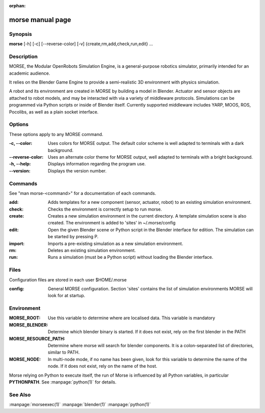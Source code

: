 :orphan:

morse manual page
=================

Synopsis
--------

**morse** [-h] [-c] [--reverse-color] [-v] {create,rm,add,check,run,edit} ...

Description
-----------
MORSE, the Modular OpenRobots Simulation Engine, is a general-purpose robotics
simulator, primarily intended for an academic audience.

It relies on the Blender Game Engine to provide a semi-realistic 3D 
environment with physics simulation.

A robot and its environment are created in MORSE by building a model in
Blender. Actuator and sensor objects are attached to robot models, and may be
interacted with via a variety of middleware protocols. Simulations can be
programmed via Python scripts or inside of Blender itself. Currently supported
middleware includes YARP, MOOS, ROS, Pocolibs, as well as a plain socket
interface.

Options
-------

These options apply to any MORSE command.

:-c, --color:
        Uses colors for MORSE output. The default color scheme is well
        adapted to terminals with a dark background.
:--reverse-color:
        Uses an alternate color theme for MORSE output, well adapted to
        terminals with a bright background.
:-h, --help:
        Displays information regarding the program use.
:--version:
        Displays the version number.


Commands
--------

See "man morse-<command>" for a documentation of each commands.

:add:
        Adds templates for a new component (sensor, actuator, robot)
        to an existing simulation environment.
:check:
        Checks the environment is correctly setup to run morse.
:create:
        Creates a new simulation environment in the current directory.
        A template simulation scene is also created.
        The environment is added to 'sites' in ~/.morse/config
:edit:
        Open the given Blender scene or Python script in the Blender
        interface for edition. The simulation can be started by 
        pressing P.
:import:
        Imports a pre-existing simulation as a new simulation environment.
:rm:
        Deletes an existing simulation environment.
:run:
        Runs a simulation (must be a Python script) without loading 
        the Blender interface.

Files
-----

Configuration files are stored in each user $HOME/.morse

:config:
        General MORSE configuration.
        Section 'sites' contains the list of simulation environments
        MORSE will look for at startup.

Environment
-----------

:MORSE_ROOT:
			Use this variable to determine where are localised data. This
			variable is mandatory

:MORSE_BLENDER:
			Determine which blender binary is started. If it does not exist, 
			rely on the first blender in the PATH

:MORSE_RESOURCE_PATH:
			Determine where morse will search for blender components. It is a
			colon-separated list of directories, similar to PATH. 

:MORSE_NODE:
			In multi-node mode, if no name has been given, look for this
			variable to determine the name of the node. If it does not exist,
			rely on the name of the host.

Morse relying on Python to execute itself, the run of Morse is influenced by
all Python variables, in particular **PYTHONPATH**. See :manpage:`python(1)` for
details.

See Also
--------
:manpage:`morseexec(1)` :manpage:`blender(1)` :manpage:`python(1)`

